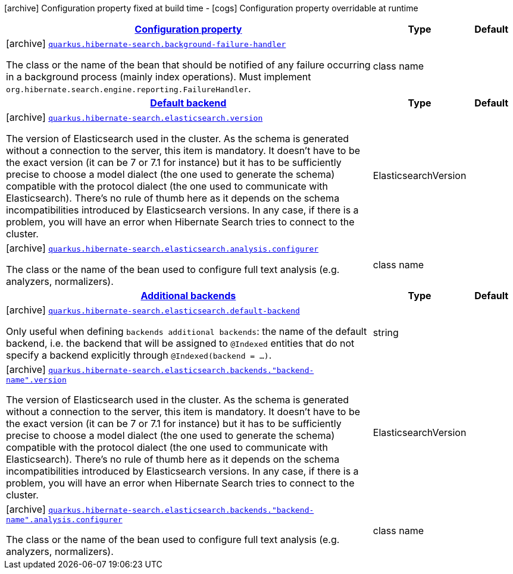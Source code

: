 [.configuration-legend]
icon:archive[title=Fixed at build time] Configuration property fixed at build time - icon:cogs[title=Overridable at runtime]️ Configuration property overridable at runtime 

[.configuration-reference, cols="80,.^10,.^10"]
|===

h|[[quarkus-hibernate-search-hibernate-search-elasticsearch-build-time-config_configuration]]link:#quarkus-hibernate-search-hibernate-search-elasticsearch-build-time-config_configuration[Configuration property]

h|Type
h|Default

a|icon:archive[title=Fixed at build time] [[quarkus-hibernate-search-hibernate-search-elasticsearch-build-time-config_quarkus.hibernate-search.background-failure-handler]]`link:#quarkus-hibernate-search-hibernate-search-elasticsearch-build-time-config_quarkus.hibernate-search.background-failure-handler[quarkus.hibernate-search.background-failure-handler]`

[.description]
--
The class or the name of the bean that should be notified of any failure occurring in a background process (mainly index operations). 
 Must implement `org.hibernate.search.engine.reporting.FailureHandler`.
--|class name 
|


h|[[quarkus-hibernate-search-hibernate-search-elasticsearch-build-time-config_quarkus.hibernate-search.default-backend]]link:#quarkus-hibernate-search-hibernate-search-elasticsearch-build-time-config_quarkus.hibernate-search.default-backend[Default backend]

h|Type
h|Default

a|icon:archive[title=Fixed at build time] [[quarkus-hibernate-search-hibernate-search-elasticsearch-build-time-config_quarkus.hibernate-search.elasticsearch.version]]`link:#quarkus-hibernate-search-hibernate-search-elasticsearch-build-time-config_quarkus.hibernate-search.elasticsearch.version[quarkus.hibernate-search.elasticsearch.version]`

[.description]
--
The version of Elasticsearch used in the cluster. 
 As the schema is generated without a connection to the server, this item is mandatory. 
 It doesn't have to be the exact version (it can be 7 or 7.1 for instance) but it has to be sufficiently precise to choose a model dialect (the one used to generate the schema) compatible with the protocol dialect (the one used to communicate with Elasticsearch). 
 There's no rule of thumb here as it depends on the schema incompatibilities introduced by Elasticsearch versions. In any case, if there is a problem, you will have an error when Hibernate Search tries to connect to the cluster.
--|ElasticsearchVersion 
|


a|icon:archive[title=Fixed at build time] [[quarkus-hibernate-search-hibernate-search-elasticsearch-build-time-config_quarkus.hibernate-search.elasticsearch.analysis.configurer]]`link:#quarkus-hibernate-search-hibernate-search-elasticsearch-build-time-config_quarkus.hibernate-search.elasticsearch.analysis.configurer[quarkus.hibernate-search.elasticsearch.analysis.configurer]`

[.description]
--
The class or the name of the bean used to configure full text analysis (e.g. analyzers, normalizers).
--|class name 
|


h|[[quarkus-hibernate-search-hibernate-search-elasticsearch-build-time-config_quarkus.hibernate-search.additional-backends]]link:#quarkus-hibernate-search-hibernate-search-elasticsearch-build-time-config_quarkus.hibernate-search.additional-backends[Additional backends]

h|Type
h|Default

a|icon:archive[title=Fixed at build time] [[quarkus-hibernate-search-hibernate-search-elasticsearch-build-time-config_quarkus.hibernate-search.elasticsearch.default-backend]]`link:#quarkus-hibernate-search-hibernate-search-elasticsearch-build-time-config_quarkus.hibernate-search.elasticsearch.default-backend[quarkus.hibernate-search.elasticsearch.default-backend]`

[.description]
--
Only useful when defining `backends additional backends`: the name of the default backend, i.e. the backend that will be assigned to `@Indexed` entities that do not specify a backend explicitly through `@Indexed(backend = ...)`.
--|string 
|


a|icon:archive[title=Fixed at build time] [[quarkus-hibernate-search-hibernate-search-elasticsearch-build-time-config_quarkus.hibernate-search.elasticsearch.backends.-backend-name-.version]]`link:#quarkus-hibernate-search-hibernate-search-elasticsearch-build-time-config_quarkus.hibernate-search.elasticsearch.backends.-backend-name-.version[quarkus.hibernate-search.elasticsearch.backends."backend-name".version]`

[.description]
--
The version of Elasticsearch used in the cluster. 
 As the schema is generated without a connection to the server, this item is mandatory. 
 It doesn't have to be the exact version (it can be 7 or 7.1 for instance) but it has to be sufficiently precise to choose a model dialect (the one used to generate the schema) compatible with the protocol dialect (the one used to communicate with Elasticsearch). 
 There's no rule of thumb here as it depends on the schema incompatibilities introduced by Elasticsearch versions. In any case, if there is a problem, you will have an error when Hibernate Search tries to connect to the cluster.
--|ElasticsearchVersion 
|


a|icon:archive[title=Fixed at build time] [[quarkus-hibernate-search-hibernate-search-elasticsearch-build-time-config_quarkus.hibernate-search.elasticsearch.backends.-backend-name-.analysis.configurer]]`link:#quarkus-hibernate-search-hibernate-search-elasticsearch-build-time-config_quarkus.hibernate-search.elasticsearch.backends.-backend-name-.analysis.configurer[quarkus.hibernate-search.elasticsearch.backends."backend-name".analysis.configurer]`

[.description]
--
The class or the name of the bean used to configure full text analysis (e.g. analyzers, normalizers).
--|class name 
|

|===